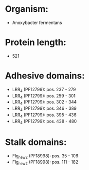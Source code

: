 * Organism:
- Anoxybacter fermentans
* Protein length:
- 521
* Adhesive domains:
- LRR_4 (PF12799): pos. 237 - 279
- LRR_4 (PF12799): pos. 259 - 301
- LRR_4 (PF12799): pos. 302 - 344
- LRR_4 (PF12799): pos. 346 - 389
- LRR_4 (PF12799): pos. 395 - 436
- LRR_4 (PF12799): pos. 438 - 480
* Stalk domains:
- Flg_new_2 (PF18998): pos. 35 - 106
- Flg_new_2 (PF18998): pos. 111 - 182

